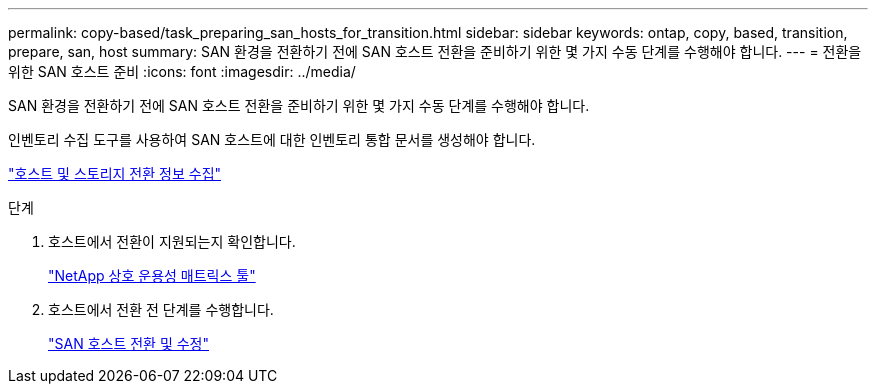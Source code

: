 ---
permalink: copy-based/task_preparing_san_hosts_for_transition.html 
sidebar: sidebar 
keywords: ontap, copy, based, transition, prepare, san, host 
summary: SAN 환경을 전환하기 전에 SAN 호스트 전환을 준비하기 위한 몇 가지 수동 단계를 수행해야 합니다. 
---
= 전환을 위한 SAN 호스트 준비
:icons: font
:imagesdir: ../media/


[role="lead"]
SAN 환경을 전환하기 전에 SAN 호스트 전환을 준비하기 위한 몇 가지 수동 단계를 수행해야 합니다.

인벤토리 수집 도구를 사용하여 SAN 호스트에 대한 인벤토리 통합 문서를 생성해야 합니다.

http://docs.netapp.com/ontap-9/topic/com.netapp.doc.dot-ict-icg/home.html["호스트 및 스토리지 전환 정보 수집"]

.단계
. 호스트에서 전환이 지원되는지 확인합니다.
+
https://mysupport.netapp.com/matrix["NetApp 상호 운용성 매트릭스 툴"]

. 호스트에서 전환 전 단계를 수행합니다.
+
http://docs.netapp.com/ontap-9/topic/com.netapp.doc.dot-7mtt-sanspl/home.html["SAN 호스트 전환 및 수정"]


